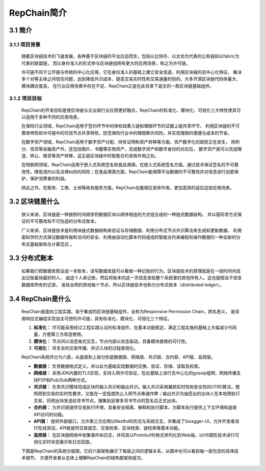 RepChain简介
====================

3.1 简介
-------------

3.1.1 项目背景
++++++++++++++++++

	随着区块链技术的飞速发展，各种基于区块链的平台应运而生，包括以比特币、以太坊为代表的公有链和以fabric为代表的联盟链，
	而以身份准入的形式参与区块链组网有更大的应用场景，称之为许可链。

	许可链不同于公开链与传统的中心化应用，它在身份准入的基础上建立安全信道，利用区块链的去中心化特征，
	解决多个对等主体之间信任问题，达到降低共识成本、提高交易实时性和交易通量的目的。大多开源区块链代码体量大、模块耦合度高，
	在行业应用场景中存在不足，RepChain正是在此背景下诞生的一款区块链基础组件。

3.1.2 项目目标
++++++++++++++++

	RepChain的开发目标是使区块链与企业级行业应用更好融合，RepChain的标准化、模块化、可视化三大特性使其可以适用于多种不同的应用场景。

	在保险行业领域，RepChain适用于签约环节中的体检结果入链和理赔环节的证据上链共享环节，
	利用区块链的不可篡改特性和许可链中的可信节点共享特性，防范保险行业中的理赔欺诈风险，并实现理赔的便捷与成本的节省。

	在数字资产领域，RepChain适用于数字资产分配、持有证明和资产转移等方面。资产数字化的趋势正在发生，
	除积分、信贷等金融资产外，还包括图片、书籍等实物资产，完成数字资产和数字身份的对应后，
	数字资产就可以完成赠送、转让、租赁等资产转移，这正是区块链中的智能合约发挥作用之处。

	在物联网领域，RepChain适用于嵌入式系统签名和食品溯源。在嵌入式系统签名方面，通过技术保证签名的不可篡改性，降低违约以及法律纠纷的风险；在食品溯源方面，RepChain能保障平台数据的不可篡改并对信息进行加密保护，保护消费者的利益。

	除此之外，在税务、工商、土地等政务服务方面，RepChain也能相应发挥作用，更加高效的适应这些应用场景。

3.2 区块链是什么
------------------------

	狭义来讲，区块链是一种按照时间顺序将数据区块以顺序相连的方式组合成的一种链式数据结构，
	并以密码学方式保证的不可篡改和不可伪造的分布式账本。

	广义来讲，区块链技术是利用块链式数据结构来验证与存储数据、利用分布式节点共识算法来生成和更新数据、
	利用密码学的方式保证数据传输和访问的安全、利用由自动化脚本代码组成的智能合约来编程和操作数据的一种全新的分布式基础架构与计算范式 。


3.3 分布式账本
--------------------

	如果我们把数据库假设成一本账本，读写数据库就可以看做一种记账的行为，区块链技术的原理就是在一段时间内找出记账最快最好的人，
	由这个人来记账，然后将账本的这一页信息发给整个系统里的其他所有人。这也就相当于改变数据库所有的记录，
	发给全网的其他每个节点，所以区块链技术也称为分布式账本（distributed ledger）。

3.4 RepChain是什么
---------------------

	RepChain是面向工程实践、易于集成的区块链基础组件，全称为Responsive Permission Chain，顾名思义，
	是采用响应式编程实现自主可控的许可链，具有标准化、模块化、可视化三个特征。

	1. **标准化：** 尽可能采用经过工程实践认证的标准组件，在基本功能稳定，满足工程实施的基础上大幅减少代码量，方便第三方改造使用。
	2. **模块化：** 节点间以消息格式交互，节点内部以状态驱动，具备模块替换的可行性。
	3. **可视化：** 将复杂的交易传播、共识入块的过程直观化。

	RepChain系统共分为六层，从底层到上层分别是数据层、网络层、共识层、合约层、API层、监控层。

	* **数据层：** 负责数据格式定义，并以此为基础实现数据的交换、验证、存储、读取及检索。
	* **网络层：** 采用JDK内置的TLS实现，支持入网许可验证，在此基础上进行去中心化的gossip组网，网络传播支持P2P和Pub/Sub两种方式。
	* **共识层：** 负责共识模块完成区块的输入共识和输出共识。输入共识采用兼顾实时性和安全性的CFRD算法，既照顾到交易的实时性要求，又能在一定程度防止入网节点串通作弊；输出共识为抽签出的出块人在本地预执行交易，将预出块发送给背书节点，搜集到足够多背书节点的签名后正式出块。
	* **合约层：** 为共识层提供交易执行环境，具备安全隔离、解释和执行脚本、为脚本执行提供上下文环境和底层API访问的功能。
	* **API层：** 提供外部接口，允许第三方应用以Restful的形式与系统交互，并集成了Swagger-UI，允许开发者进行在线测试。API层提供交易提交、交易检索、区块检索、链检索等基本功能。
	* **监控层：** 在区块链网络中收集事件和日志，并将其以Protobuf的格式序列化到Web端，以H5图形技术进行可视化实时状态展示和日志回放。

	下图是RepChain的系统分层图，它的六层架构展示了每层之间的逻辑关系，从图中也可以看到每一层包含的具体技术细节，
	方便开发者从总体上理解RepChain的结构框架和层次。

.. image:: ./images/chapter3/syslevel.png
   :scale: 50
   :height: 1644
   :width: 1398
   :alt: RepChain系统分层图
